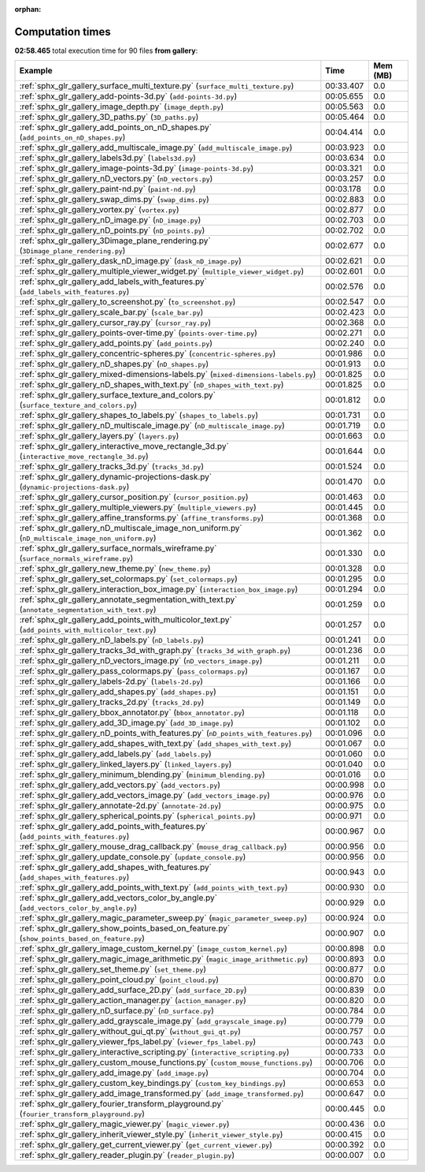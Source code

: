 
:orphan:

.. _sphx_glr_gallery_sg_execution_times:


Computation times
=================
**02:58.465** total execution time for 90 files **from gallery**:

.. container::

  .. raw:: html

    <style scoped>
    <link href="https://cdnjs.cloudflare.com/ajax/libs/twitter-bootstrap/5.3.0/css/bootstrap.min.css" rel="stylesheet" />
    <link href="https://cdn.datatables.net/1.13.6/css/dataTables.bootstrap5.min.css" rel="stylesheet" />
    </style>
    <script src="https://code.jquery.com/jquery-3.7.0.js"></script>
    <script src="https://cdn.datatables.net/1.13.6/js/jquery.dataTables.min.js"></script>
    <script src="https://cdn.datatables.net/1.13.6/js/dataTables.bootstrap5.min.js"></script>
    <script type="text/javascript" class="init">
    $(document).ready( function () {
        $('table.sg-datatable').DataTable({order: [[1, 'desc']]});
    } );
    </script>

  .. list-table::
   :header-rows: 1
   :class: table table-striped sg-datatable

   * - Example
     - Time
     - Mem (MB)
   * - :ref:`sphx_glr_gallery_surface_multi_texture.py` (``surface_multi_texture.py``)
     - 00:33.407
     - 0.0
   * - :ref:`sphx_glr_gallery_add-points-3d.py` (``add-points-3d.py``)
     - 00:05.655
     - 0.0
   * - :ref:`sphx_glr_gallery_image_depth.py` (``image_depth.py``)
     - 00:05.563
     - 0.0
   * - :ref:`sphx_glr_gallery_3D_paths.py` (``3D_paths.py``)
     - 00:05.464
     - 0.0
   * - :ref:`sphx_glr_gallery_add_points_on_nD_shapes.py` (``add_points_on_nD_shapes.py``)
     - 00:04.414
     - 0.0
   * - :ref:`sphx_glr_gallery_add_multiscale_image.py` (``add_multiscale_image.py``)
     - 00:03.923
     - 0.0
   * - :ref:`sphx_glr_gallery_labels3d.py` (``labels3d.py``)
     - 00:03.634
     - 0.0
   * - :ref:`sphx_glr_gallery_image-points-3d.py` (``image-points-3d.py``)
     - 00:03.321
     - 0.0
   * - :ref:`sphx_glr_gallery_nD_vectors.py` (``nD_vectors.py``)
     - 00:03.257
     - 0.0
   * - :ref:`sphx_glr_gallery_paint-nd.py` (``paint-nd.py``)
     - 00:03.178
     - 0.0
   * - :ref:`sphx_glr_gallery_swap_dims.py` (``swap_dims.py``)
     - 00:02.883
     - 0.0
   * - :ref:`sphx_glr_gallery_vortex.py` (``vortex.py``)
     - 00:02.877
     - 0.0
   * - :ref:`sphx_glr_gallery_nD_image.py` (``nD_image.py``)
     - 00:02.703
     - 0.0
   * - :ref:`sphx_glr_gallery_nD_points.py` (``nD_points.py``)
     - 00:02.702
     - 0.0
   * - :ref:`sphx_glr_gallery_3Dimage_plane_rendering.py` (``3Dimage_plane_rendering.py``)
     - 00:02.677
     - 0.0
   * - :ref:`sphx_glr_gallery_dask_nD_image.py` (``dask_nD_image.py``)
     - 00:02.621
     - 0.0
   * - :ref:`sphx_glr_gallery_multiple_viewer_widget.py` (``multiple_viewer_widget.py``)
     - 00:02.601
     - 0.0
   * - :ref:`sphx_glr_gallery_add_labels_with_features.py` (``add_labels_with_features.py``)
     - 00:02.576
     - 0.0
   * - :ref:`sphx_glr_gallery_to_screenshot.py` (``to_screenshot.py``)
     - 00:02.547
     - 0.0
   * - :ref:`sphx_glr_gallery_scale_bar.py` (``scale_bar.py``)
     - 00:02.423
     - 0.0
   * - :ref:`sphx_glr_gallery_cursor_ray.py` (``cursor_ray.py``)
     - 00:02.368
     - 0.0
   * - :ref:`sphx_glr_gallery_points-over-time.py` (``points-over-time.py``)
     - 00:02.271
     - 0.0
   * - :ref:`sphx_glr_gallery_add_points.py` (``add_points.py``)
     - 00:02.240
     - 0.0
   * - :ref:`sphx_glr_gallery_concentric-spheres.py` (``concentric-spheres.py``)
     - 00:01.986
     - 0.0
   * - :ref:`sphx_glr_gallery_nD_shapes.py` (``nD_shapes.py``)
     - 00:01.913
     - 0.0
   * - :ref:`sphx_glr_gallery_mixed-dimensions-labels.py` (``mixed-dimensions-labels.py``)
     - 00:01.825
     - 0.0
   * - :ref:`sphx_glr_gallery_nD_shapes_with_text.py` (``nD_shapes_with_text.py``)
     - 00:01.825
     - 0.0
   * - :ref:`sphx_glr_gallery_surface_texture_and_colors.py` (``surface_texture_and_colors.py``)
     - 00:01.812
     - 0.0
   * - :ref:`sphx_glr_gallery_shapes_to_labels.py` (``shapes_to_labels.py``)
     - 00:01.731
     - 0.0
   * - :ref:`sphx_glr_gallery_nD_multiscale_image.py` (``nD_multiscale_image.py``)
     - 00:01.719
     - 0.0
   * - :ref:`sphx_glr_gallery_layers.py` (``layers.py``)
     - 00:01.663
     - 0.0
   * - :ref:`sphx_glr_gallery_interactive_move_rectangle_3d.py` (``interactive_move_rectangle_3d.py``)
     - 00:01.644
     - 0.0
   * - :ref:`sphx_glr_gallery_tracks_3d.py` (``tracks_3d.py``)
     - 00:01.524
     - 0.0
   * - :ref:`sphx_glr_gallery_dynamic-projections-dask.py` (``dynamic-projections-dask.py``)
     - 00:01.470
     - 0.0
   * - :ref:`sphx_glr_gallery_cursor_position.py` (``cursor_position.py``)
     - 00:01.463
     - 0.0
   * - :ref:`sphx_glr_gallery_multiple_viewers.py` (``multiple_viewers.py``)
     - 00:01.445
     - 0.0
   * - :ref:`sphx_glr_gallery_affine_transforms.py` (``affine_transforms.py``)
     - 00:01.368
     - 0.0
   * - :ref:`sphx_glr_gallery_nD_multiscale_image_non_uniform.py` (``nD_multiscale_image_non_uniform.py``)
     - 00:01.362
     - 0.0
   * - :ref:`sphx_glr_gallery_surface_normals_wireframe.py` (``surface_normals_wireframe.py``)
     - 00:01.330
     - 0.0
   * - :ref:`sphx_glr_gallery_new_theme.py` (``new_theme.py``)
     - 00:01.328
     - 0.0
   * - :ref:`sphx_glr_gallery_set_colormaps.py` (``set_colormaps.py``)
     - 00:01.295
     - 0.0
   * - :ref:`sphx_glr_gallery_interaction_box_image.py` (``interaction_box_image.py``)
     - 00:01.294
     - 0.0
   * - :ref:`sphx_glr_gallery_annotate_segmentation_with_text.py` (``annotate_segmentation_with_text.py``)
     - 00:01.259
     - 0.0
   * - :ref:`sphx_glr_gallery_add_points_with_multicolor_text.py` (``add_points_with_multicolor_text.py``)
     - 00:01.257
     - 0.0
   * - :ref:`sphx_glr_gallery_nD_labels.py` (``nD_labels.py``)
     - 00:01.241
     - 0.0
   * - :ref:`sphx_glr_gallery_tracks_3d_with_graph.py` (``tracks_3d_with_graph.py``)
     - 00:01.236
     - 0.0
   * - :ref:`sphx_glr_gallery_nD_vectors_image.py` (``nD_vectors_image.py``)
     - 00:01.211
     - 0.0
   * - :ref:`sphx_glr_gallery_pass_colormaps.py` (``pass_colormaps.py``)
     - 00:01.167
     - 0.0
   * - :ref:`sphx_glr_gallery_labels-2d.py` (``labels-2d.py``)
     - 00:01.166
     - 0.0
   * - :ref:`sphx_glr_gallery_add_shapes.py` (``add_shapes.py``)
     - 00:01.151
     - 0.0
   * - :ref:`sphx_glr_gallery_tracks_2d.py` (``tracks_2d.py``)
     - 00:01.149
     - 0.0
   * - :ref:`sphx_glr_gallery_bbox_annotator.py` (``bbox_annotator.py``)
     - 00:01.118
     - 0.0
   * - :ref:`sphx_glr_gallery_add_3D_image.py` (``add_3D_image.py``)
     - 00:01.102
     - 0.0
   * - :ref:`sphx_glr_gallery_nD_points_with_features.py` (``nD_points_with_features.py``)
     - 00:01.096
     - 0.0
   * - :ref:`sphx_glr_gallery_add_shapes_with_text.py` (``add_shapes_with_text.py``)
     - 00:01.067
     - 0.0
   * - :ref:`sphx_glr_gallery_add_labels.py` (``add_labels.py``)
     - 00:01.060
     - 0.0
   * - :ref:`sphx_glr_gallery_linked_layers.py` (``linked_layers.py``)
     - 00:01.040
     - 0.0
   * - :ref:`sphx_glr_gallery_minimum_blending.py` (``minimum_blending.py``)
     - 00:01.016
     - 0.0
   * - :ref:`sphx_glr_gallery_add_vectors.py` (``add_vectors.py``)
     - 00:00.998
     - 0.0
   * - :ref:`sphx_glr_gallery_add_vectors_image.py` (``add_vectors_image.py``)
     - 00:00.976
     - 0.0
   * - :ref:`sphx_glr_gallery_annotate-2d.py` (``annotate-2d.py``)
     - 00:00.975
     - 0.0
   * - :ref:`sphx_glr_gallery_spherical_points.py` (``spherical_points.py``)
     - 00:00.971
     - 0.0
   * - :ref:`sphx_glr_gallery_add_points_with_features.py` (``add_points_with_features.py``)
     - 00:00.967
     - 0.0
   * - :ref:`sphx_glr_gallery_mouse_drag_callback.py` (``mouse_drag_callback.py``)
     - 00:00.956
     - 0.0
   * - :ref:`sphx_glr_gallery_update_console.py` (``update_console.py``)
     - 00:00.956
     - 0.0
   * - :ref:`sphx_glr_gallery_add_shapes_with_features.py` (``add_shapes_with_features.py``)
     - 00:00.943
     - 0.0
   * - :ref:`sphx_glr_gallery_add_points_with_text.py` (``add_points_with_text.py``)
     - 00:00.930
     - 0.0
   * - :ref:`sphx_glr_gallery_add_vectors_color_by_angle.py` (``add_vectors_color_by_angle.py``)
     - 00:00.929
     - 0.0
   * - :ref:`sphx_glr_gallery_magic_parameter_sweep.py` (``magic_parameter_sweep.py``)
     - 00:00.924
     - 0.0
   * - :ref:`sphx_glr_gallery_show_points_based_on_feature.py` (``show_points_based_on_feature.py``)
     - 00:00.907
     - 0.0
   * - :ref:`sphx_glr_gallery_image_custom_kernel.py` (``image_custom_kernel.py``)
     - 00:00.898
     - 0.0
   * - :ref:`sphx_glr_gallery_magic_image_arithmetic.py` (``magic_image_arithmetic.py``)
     - 00:00.893
     - 0.0
   * - :ref:`sphx_glr_gallery_set_theme.py` (``set_theme.py``)
     - 00:00.877
     - 0.0
   * - :ref:`sphx_glr_gallery_point_cloud.py` (``point_cloud.py``)
     - 00:00.870
     - 0.0
   * - :ref:`sphx_glr_gallery_add_surface_2D.py` (``add_surface_2D.py``)
     - 00:00.839
     - 0.0
   * - :ref:`sphx_glr_gallery_action_manager.py` (``action_manager.py``)
     - 00:00.820
     - 0.0
   * - :ref:`sphx_glr_gallery_nD_surface.py` (``nD_surface.py``)
     - 00:00.784
     - 0.0
   * - :ref:`sphx_glr_gallery_add_grayscale_image.py` (``add_grayscale_image.py``)
     - 00:00.779
     - 0.0
   * - :ref:`sphx_glr_gallery_without_gui_qt.py` (``without_gui_qt.py``)
     - 00:00.757
     - 0.0
   * - :ref:`sphx_glr_gallery_viewer_fps_label.py` (``viewer_fps_label.py``)
     - 00:00.743
     - 0.0
   * - :ref:`sphx_glr_gallery_interactive_scripting.py` (``interactive_scripting.py``)
     - 00:00.733
     - 0.0
   * - :ref:`sphx_glr_gallery_custom_mouse_functions.py` (``custom_mouse_functions.py``)
     - 00:00.706
     - 0.0
   * - :ref:`sphx_glr_gallery_add_image.py` (``add_image.py``)
     - 00:00.704
     - 0.0
   * - :ref:`sphx_glr_gallery_custom_key_bindings.py` (``custom_key_bindings.py``)
     - 00:00.653
     - 0.0
   * - :ref:`sphx_glr_gallery_add_image_transformed.py` (``add_image_transformed.py``)
     - 00:00.647
     - 0.0
   * - :ref:`sphx_glr_gallery_fourier_transform_playground.py` (``fourier_transform_playground.py``)
     - 00:00.445
     - 0.0
   * - :ref:`sphx_glr_gallery_magic_viewer.py` (``magic_viewer.py``)
     - 00:00.436
     - 0.0
   * - :ref:`sphx_glr_gallery_inherit_viewer_style.py` (``inherit_viewer_style.py``)
     - 00:00.415
     - 0.0
   * - :ref:`sphx_glr_gallery_get_current_viewer.py` (``get_current_viewer.py``)
     - 00:00.392
     - 0.0
   * - :ref:`sphx_glr_gallery_reader_plugin.py` (``reader_plugin.py``)
     - 00:00.007
     - 0.0
